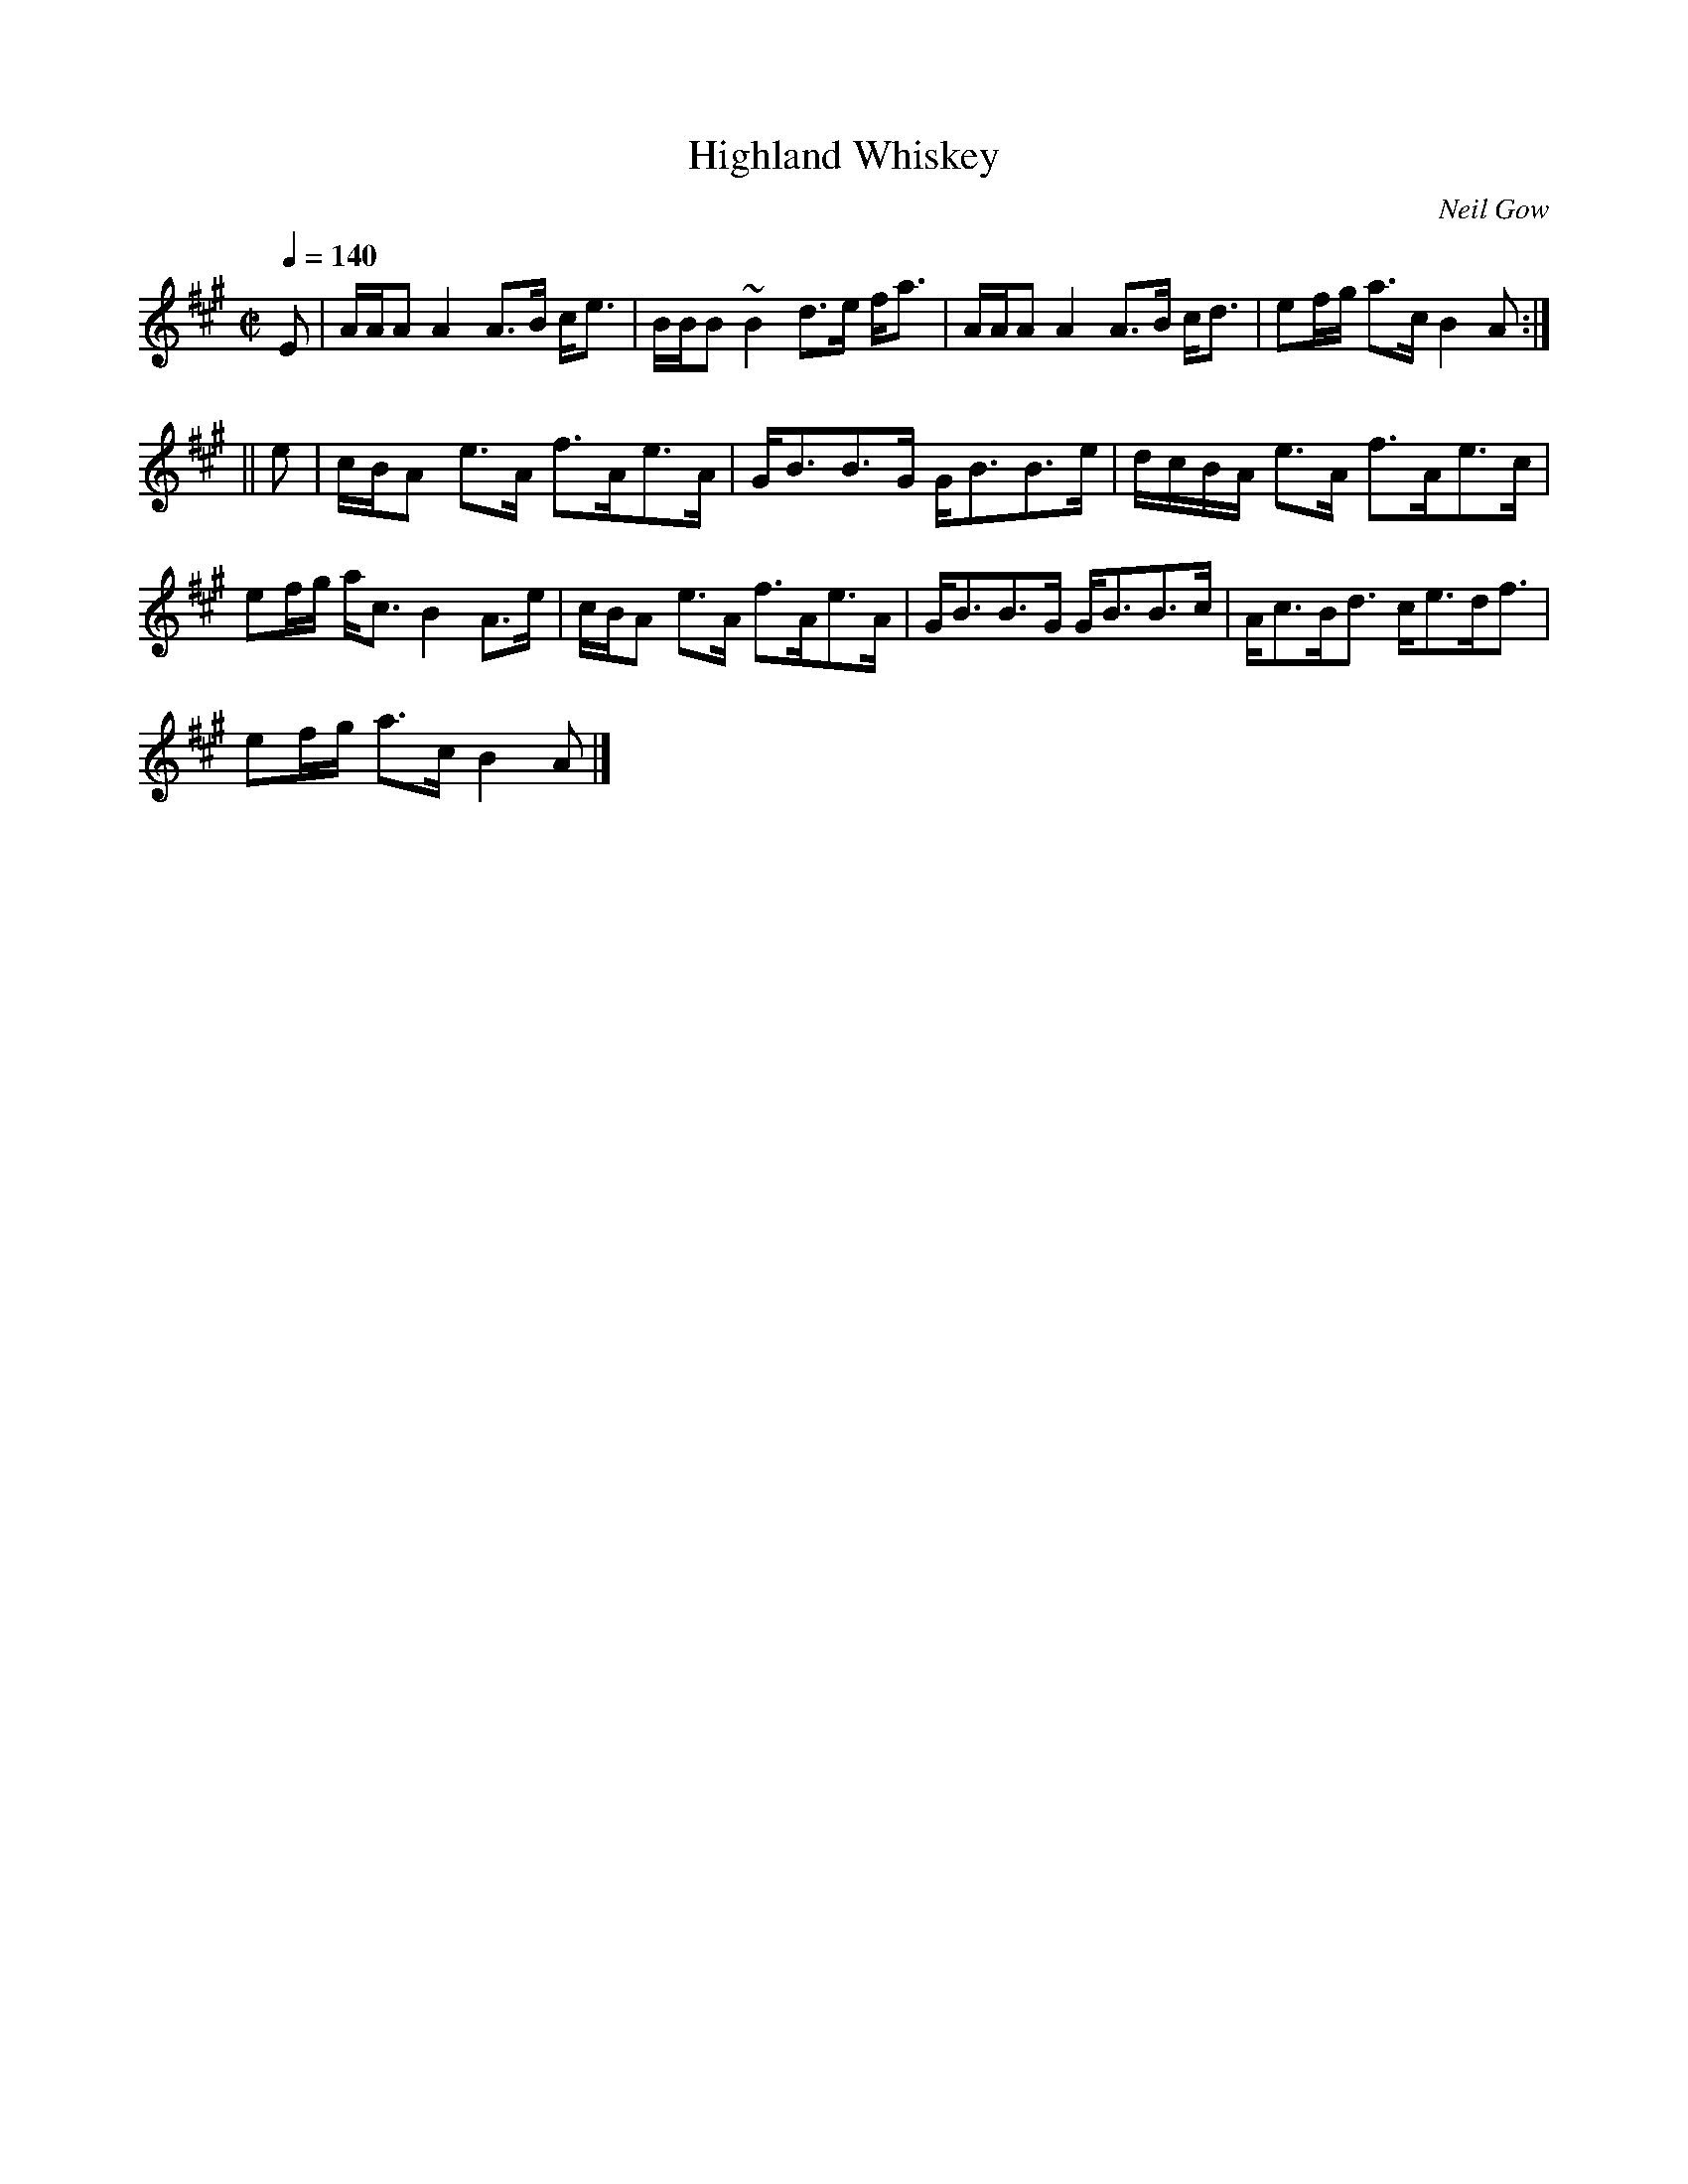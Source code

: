 X:318
T:Highland Whiskey
R:Strathspey
C:Neil Gow
B:The Athole Collection
M:C|
L:1/8
Q:1/4=140
K:A
E|A/A/A A2 A>B c<e|B/B/B ~B2 d>e f<a|A/A/A A2 A>B c<d|ef/g/ a>c B2A:|
||e|c/B/A e>A f>Ae>A|G<BB>G G<BB>e|d/c/B/A/ e>A f>Ae>c|
ef/g/ a<c B2 A>e|c/B/A e>A f>Ae>A|G<BB>G G<BB>c|A<cB<d c<ed<f|
ef/g/ a>c B2A|]
